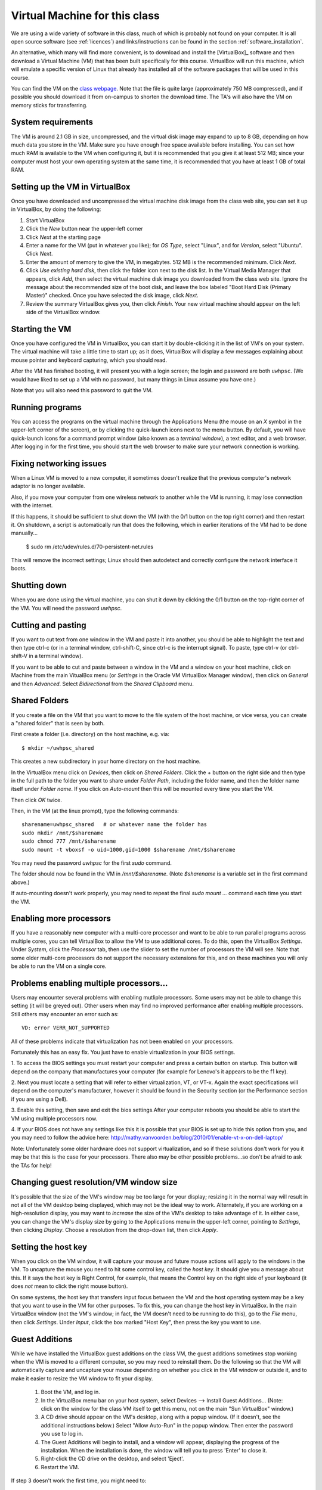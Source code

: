 
.. _vm:

=============================================================
Virtual Machine for this class
=============================================================

We are using a wide variety of software in this class, much of which is
probably not found on your computer.  It is all open source software (see
:ref:`licences`) and links/instructions
can be found in the section :ref:`software_installation`.

An alternative, which many will find more convenient, is to download and
install the [VirtualBox]_ software and then download a Virtual Machine (VM)
that has been built specifically for this course.  VirtualBox will run this
machine, which will emulate a specific version of Linux that already has
installed all of the software packages that will be used in this course.

You can find the VM on the `class 
webpage <http://faculty.washington.edu/rjl/classes/am583s2013/>`_.
Note that the file is quite
large (approximately 750 MB compressed), and if possible you should
download it from on-campus to shorten the download time.  The TA's will also
have the VM on memory sticks for transferring.


System requirements
-------------------

The VM is around 2.1 GB in size, uncompressed, and the virtual disk
image may expand to up to 8 GB, depending on how much data you store
in the VM.  Make sure you have enough free space available before
installing.  You can set how much RAM is available to the VM when
configuring it, but it is recommended that you give it at least 512
MB; since your computer must host your own operating system at the
same time, it is recommended that you have at least 1 GB of total RAM.

Setting up the VM in VirtualBox
-------------------------------

Once you have downloaded and uncompressed the virtual machine disk
image from the class web site, you can set it up in VirtualBox, by
doing the following:

#. Start VirtualBox

#. Click the *New* button near the upper-left corner

#. Click *Next* at the starting page

#. Enter a name for the VM (put in whatever you like); for *OS Type*,
   select "Linux", and for *Version*, select "Ubuntu".  Click *Next*.

#. Enter the amount of memory to give the VM, in megabytes.  
   512 MB is the recommended minimum.  Click *Next*.

#. Click *Use existing hard disk*, then click the folder icon next to
   the disk list.  In the Virtual Media Manager that appears, click
   *Add*, then select the virtual machine disk image you downloaded
   from the class web site.  Ignore the message about the recommended
   size of the boot disk, and leave the box labeled "Boot Hard Disk
   (Primary Master)" checked.  Once you have selected the disk image,
   click *Next*.

#. Review the summary VirtualBox gives you, then click *Finish*.  Your
   new virtual machine should appear on the left side of the VirtualBox
   window.


Starting the VM
---------------

Once you have configured the VM in VirtualBox, you can start it by
double-clicking it in the list of VM's on your system.  The virtual
machine will take a little time to start up; as it does, VirtualBox
will display a few messages explaining about mouse pointer and
keyboard capturing, which you should read.

After the VM has finished booting, it will present you with a login
screen; the login and password are both ``uwhpsc``.  (We would have
liked to set up a VM with no password, but many things in Linux assume
you have one.)

Note that you will also need this password to quit the VM.

Running programs
----------------

You can access the programs on the virtual machine through the Applications
Menu (the mouse on an *X* symbol in the upper-left corner of the
screen), or by clicking the quick-launch icons next to the menu
button.  By default, you will have quick-launch icons for a command
prompt window (also known as a *terminal window*), a text editor, and
a web browser.  After logging in for the first time, you should start
the web browser to make sure your network connection is working.

Fixing networking issues
------------------------

When a Linux VM is moved to a new computer, it sometimes doesn't
realize that the previous computer's network adaptor is no longer
available.  

Also, if you move your computer from one wireless network to another while
the VM is running, it may lose connection with the internet.  

If this happens, it should be sufficient to shut down the VM (with the 0/1
button on the top right corner) and then restart it.
On shutdown, a script is automatically run that does the following, which in
earlier iterations of the VM had to be done manually...

 $ sudo rm /etc/udev/rules.d/70-persistent-net.rules

This will remove the incorrect settings; Linux should then autodetect
and correctly configure the network interface it boots.  

Shutting down
-------------

When you are done using the virtual machine, you can shut it down by
clicking the 0/1 button on the top-right corner of the VM.
You will need the password `uwhpsc`.

Cutting and pasting
-------------------

If you want to cut text from one window in the VM and paste it into another,
you should be able to highlight the text and then type ctrl-c (or in a
terminal window, ctrl-shift-C, since ctrl-c is the interrupt signal). To
paste, type ctrl-v (or ctrl-shift-V in a terminal window).

If you want to be able to cut and paste between a window in the VM and a
window on your host machine, click on Machine from the main VitualBox menu
(or `Settings` in the Oracle VM VirtualBox Manager window), then click on
`General` and then `Advanced`.  Select `Bidirectional` from the `Shared
Clipboard` menu.

Shared Folders
--------------

If you create a file on the VM that you want to move to the file system of
the host machine, or vice versa, you can create a "shared folder" that is
seen by both.  

First create a folder (i.e. directory) on the host machine, e.g. via::

    $ mkdir ~/uwhpsc_shared

This creates a new subdirectory in your home directory on the host machine. 

In the VirtualBox menu click on `Devices`, then click on
`Shared Folders`.  Click the + button on the right side and then type in the
full path to the folder you want to share under `Folder Path`, including the
folder name, and then the folder name itself under `Folder name`.  
If you click on `Auto-mount` then this will be mounted every time you start
the VM.  

Then click `OK` twice.  

Then, in the VM (at the linux prompt), type the following commands::

    sharename=uwhpsc_shared   # or whatever name the folder has
    sudo mkdir /mnt/$sharename 
    sudo chmod 777 /mnt/$sharename 
    sudo mount -t vboxsf -o uid=1000,gid=1000 $sharename /mnt/$sharename 

You may need the password `uwhpsc` for the first `sudo` command.

The folder should now be found in the VM in `/mnt/$sharename`.
(Note `$sharename` is a variable set in the first command above.)

If auto-mounting doesn't work properly, you may need to repeat the final
`sudo mount ...` command  each time you start the VM.  


Enabling more processors
------------------------


If you have a reasonably new computer with a multi-core
processor and want to be able to run parallel programs across multiple
cores, you can tell VirtualBox to allow the VM to use additional
cores.  To do this, open the VirtualBox
*Settings*.  Under *System*, click the *Processor*
tab, then use the slider to set the number of processors the VM will
see.  Note that some older multi-core processors do not support the
necessary extensions for this, and on these machines you will only be
able to run the VM on a single core.

Problems enabling multiple processors...
------------------------

Users may encounter several problems with enabling mutliple processors. Some users may not
be able to change this setting (it will be greyed out). Other users when may find no improved performance after enabling multiple processors. Still others may encounter an error such as::

    VD: error VERR_NOT_SUPPORTED

All of these problems indicate that virtualization has not been enabled on your processors. 

Fortunately this has an easy fix. You just have to enable virtualization in your BIOS
settings. 

1. To  access the BIOS settings you must restart your computer and press a certain
button on startup. This button will depend on the company that manufactures your computer 
(for example for Lenovo's it appears to be the f1 key).

2. Next you must locate a setting that will refer to either virtualization, VT, or VT-x. 
Again the exact specifications will depend on the computer's manufacturer, however
it should be found in the Security section (or the Performance section if you are using a Dell). 

3. Enable this setting,
then save and exit the bios settings.After your computer reboots you should be able to start the VM using multiple processors now. 

4. If your BIOS does not have any settings like this it is possible that your BIOS is set up to hide this option from you, and you
may need to follow the advice here: http://mathy.vanvoorden.be/blog/2010/01/enable-vt-x-on-dell-laptop/

Note: Unfortunately some older hardware does not support virtualization, and so if these solutions don't work for you it may
be that this is the case for your processors. There also may be other possible problems...so don't be afraid to ask the TAs for help! 

Changing guest resolution/VM window size
----------------------------------------

.. seealso:: 
   The section :ref:`vm_additions`, which makes this easier.

It's possible that the size of the VM's window may be too large for
your display; resizing it in the normal way will result in not all of
the VM desktop being displayed, which may not be the ideal way to
work.  Alternately, if you are working on a high-resolution display,
you may want to *increase* the size of the VM's desktop to take
advantage of it.  In either case, you can change the VM's display size
by going to the Applications menu in the upper-left corner, pointing to
*Settings*, then clicking *Display*.  Choose a resolution from the
drop-down list, then click *Apply*.

Setting the host key
--------------------

.. seealso:: 
   The section :ref:`vm_additions`, which makes this easier.

When you click on the VM window, it will capture your mouse and future mouse
actions will apply to the windows in the VM.  To uncapture the mouse you
need to hit some control key, called the *host key*.  It should give you a
message about this.  If it says the host key is Right Control, for example,
that means the Control key on the right side of your keyboard (it does *not*
mean to click the right mouse button).

On some systems, the host key that transfers input focus between the
VM and the host operating system may be a key that you want to use in
the VM for other purposes.  To fix this, you can
change the host key in VirtualBox.  In the main VirtualBox window (not
the VM's window; in fact, the VM doesn't need to be running to do
this), go to the *File* menu, then click *Settings*.  Under *Input*,
click the box marked "Host Key", then press the key you want to use.

.. _vm_additions:

Guest Additions
---------------

While we have installed the VirtualBox guest additions on the class
VM, the guest additions sometimes stop working when the VM is moved to
a different computer, so you may need to reinstall them.
Do the following so that the VM will automatically capture and uncapture
your mouse depending on whether you click in the VM window or outside it,
and to make it easier to resize the VM window to fit your display.


    1. Boot the VM, and log in.

    2. In the VirtualBox menu bar on your host system, select Devices -->
       Install Guest Additions...  (Note: click on the window for the class
       VM itself to get this menu, not on the main "Sun VirtualBox" window.)

    3. A CD drive should appear on the VM's desktop, along with a popup
       window.  (If it doesn't, see the additional instructions below.)
       Select "Allow Auto-Run" in the popup window.  Then enter the
       password you use to log in.

    4. The Guest Additions will begin to install, and a window will appear,
       displaying the progress of the installation.  When the installation is done,
       the window will tell you to press 'Enter' to close it.

    5. Right-click the CD drive on the desktop, and select 'Eject'.

    6. Restart the VM.

If step 3 doesn't work the first time, you might need to:

  Alternative Step 3:
    #. Reboot the VM.
    #. Mount the CD image by right-clicking the CD drive icon, and clicking
       'Mount'.
    #. Double click the CD image to open it.
    #. Double click 'autorun.sh'.
    #. Enter the VM password to install. 

How This Virtual Machine was made
-----------------------------------

    1. Download Ubuntu 12.04 PC (Intel x86) alternate install ISO from 
       http://cdimage.ubuntu.com/xubuntu/releases/12.04.2/release/xubuntu-12.04.2-alternate-i386.iso

    2. Create a new virtual box

    3. Set the system as Ubuntu

    4. Use defualt options

    5. After that double click on your new virtual machine...a dropdown
       box should appear where you can select
       your ubuntu iso

    6. As you are installing...at the first menu hit F4 and install a 
       command line system

    7. Let the install proceed following the instructions as given. On most
       options the default answer will be appropriate.
       When it comes time to format the hard drive, choose the manual option.
       Format all the free space and set it as the mount
       point. From the next list choose root (you dont need a swap space). 

    8. Install the necessary packages

       .. literalinclude:: install.sh

    9. To setup the login screen edit the file Xresources so that the 
       greeting line says.::

	xlogin*greeting: Login and Password are uwhpsc

    10. Create the file uwhpscvm-shutdown.::

       .. literalinclude:: uwhpscvm-shutdown

    11. Save it at.::

	/usr/local/bin/uwhpscvm-shutdown

    12. Execute the following command command.::

	$ sudo chmod +x /usr/local/bin/uwhpscvm-shutdown

    13. Right click on the upper panel and select add new items and choose
        to add a new launcher.

    14. Name the new launcher something like shutdown and in the command 
        blank copy the following line.::

	 gksudo /usr/local/bin/uwhpscvm-shutdown

    15. Go to preferred applications and select Thunar for file managment 
        and the xfce4 terminal.

    16. Run jockey-gtk and install guest-additions.

    17. Go to Applications then Settings then screensaver and select 
        "disable screen saver" mode

    18. In the settings menu select the general settings and hit the advanced
        tab. Here you can set the clipboard and drag
        and drop to allow Host To Guest.

    19. Shutdown the machine and then go to the main virtualbox screen.
        Click on the virtualmachine and then hit the settings button.

    20. After, in the system settings click on the processor tab. This may let
        you allow the virtual machine to use more than one processor (depending
        on your computer). Choose a setting somewhere in the green section of
        the Processors slider. 

About the VM
------------

The class virtual machine is running XUbuntu 12.04, a variant of Ubuntu
Linux (`<http://www.ubuntu.com>`_), which itself is an offshoot of
Debian GNU/Linux (`<http://www.debian.org>`_).  XUbuntu is a
stripped-down, simplified version of Ubuntu suitable for running on
smaller systems (or virtual machines); it runs the *xfce4* desktop
environment.


Further reading
---------------

[VirtualBox]_
[VirtualBox-documentation]_
